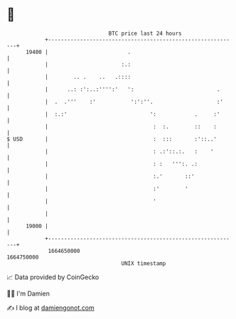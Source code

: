* 👋

#+begin_example
                                   BTC price last 24 hours                    
               +------------------------------------------------------------+ 
         19400 |                         .                                  | 
               |                       :.:                                  | 
               |        .. .    ..   .::::                                  | 
               |      ..: :':..:'''':'   ':                          .      | 
               |  .  .'''    :'           ':':''.                    :'     | 
               |  :.:'                          ':            .     :'      | 
               |                                 :  :.        ::    :       | 
   $ USD       |                                 :  :::       :'::..'       | 
               |                                 : .:'::.:.   :    '        | 
               |                                 : :   ''':. .:             | 
               |                                 :.'       ::'              | 
               |                                 :'        '                | 
               |                                 '                          | 
               |                                                            | 
         19000 |                                                            | 
               +------------------------------------------------------------+ 
                1664650000                                        1664750000  
                                       UNIX timestamp                         
#+end_example
📈 Data provided by CoinGecko

🧑‍💻 I'm Damien

✍️ I blog at [[https://www.damiengonot.com][damiengonot.com]]
